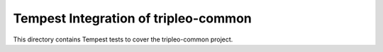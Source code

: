 ===============================================
Tempest Integration of tripleo-common
===============================================

This directory contains Tempest tests to cover the tripleo-common project.

